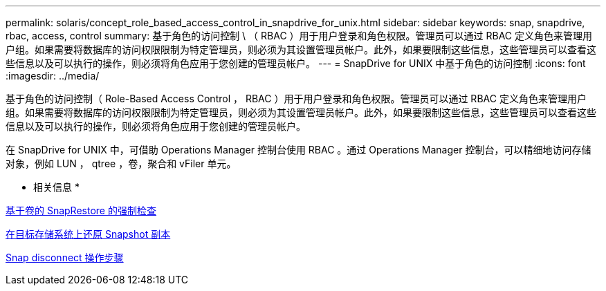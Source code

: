 ---
permalink: solaris/concept_role_based_access_control_in_snapdrive_for_unix.html 
sidebar: sidebar 
keywords: snap, snapdrive, rbac, access, control 
summary: 基于角色的访问控制 \ （ RBAC ）用于用户登录和角色权限。管理员可以通过 RBAC 定义角色来管理用户组。如果需要将数据库的访问权限限制为特定管理员，则必须为其设置管理员帐户。此外，如果要限制这些信息，这些管理员可以查看这些信息以及可以执行的操作，则必须将角色应用于您创建的管理员帐户。 
---
= SnapDrive for UNIX 中基于角色的访问控制
:icons: font
:imagesdir: ../media/


[role="lead"]
基于角色的访问控制（ Role-Based Access Control ， RBAC ）用于用户登录和角色权限。管理员可以通过 RBAC 定义角色来管理用户组。如果需要将数据库的访问权限限制为特定管理员，则必须为其设置管理员帐户。此外，如果要限制这些信息，这些管理员可以查看这些信息以及可以执行的操作，则必须将角色应用于您创建的管理员帐户。

在 SnapDrive for UNIX 中，可借助 Operations Manager 控制台使用 RBAC 。通过 Operations Manager 控制台，可以精细地访问存储对象，例如 LUN ， qtree ，卷，聚合和 vFiler 单元。

* 相关信息 *

xref:concept_mandatory_checks_for_volume_based_snaprestore.adoc[基于卷的 SnapRestore 的强制检查]

xref:concept_restoring_snapshotcopies_ona_destination_storagesystem.adoc[在目标存储系统上还原 Snapshot 副本]

xref:concept_snap_disconnect_procedure.adoc[Snap disconnect 操作步骤]
